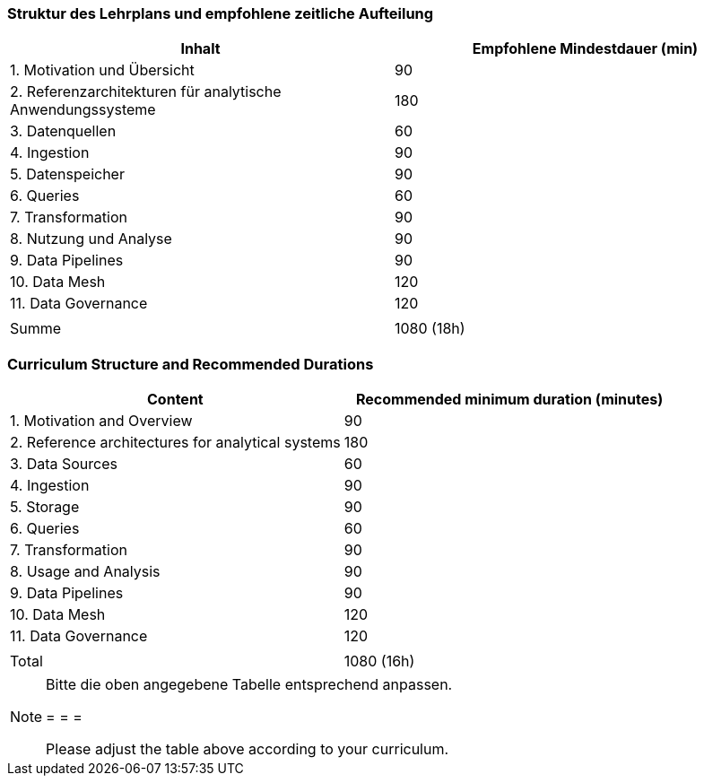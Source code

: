 // tag::DE[]
=== Struktur des Lehrplans und empfohlene zeitliche Aufteilung

[cols="<,>", options="header"]
|===
| Inhalt | Empfohlene Mindestdauer (min)
| 1. Motivation und Übersicht | 90
| 2. Referenzarchitekturen für analytische Anwendungssysteme | 180
| 3. Datenquellen | 60
| 4. Ingestion | 90
| 5. Datenspeicher | 90
| 6. Queries | 60
| 7. Transformation | 90
| 8. Nutzung und Analyse | 90
| 9. Data Pipelines | 90
| 10. Data Mesh | 120
| 11. Data Governance | 120
| |
| Summe | 1080 (18h)

|===
// end::DE[]

// tag::EN[]
=== Curriculum Structure and Recommended Durations

[cols="<,>", options="header"]
|===
| Content | Recommended minimum duration (minutes)
| 1. Motivation and Overview | 90
| 2. Reference architectures for analytical systems | 180
| 3. Data Sources | 60
| 4. Ingestion | 90
| 5. Storage | 90
| 6. Queries | 60
| 7. Transformation | 90
| 8. Usage and Analysis | 90
| 9. Data Pipelines | 90
| 10. Data Mesh | 120
| 11. Data Governance | 120
| |
| Total | 1080 (16h)

|===

// end::EN[]

[NOTE]
====
Bitte die oben angegebene Tabelle entsprechend anpassen.

= = =

Please adjust the table above according to your curriculum.
====
